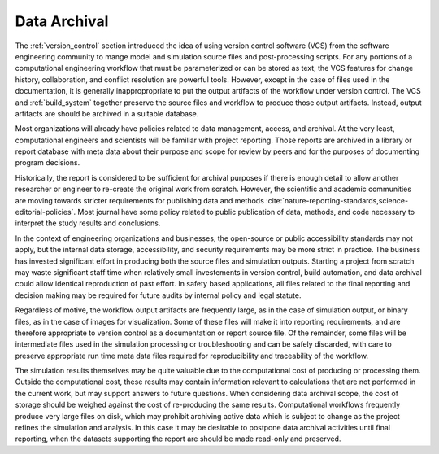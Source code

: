 .. _data_archival:

*************
Data Archival
*************

The :ref:`version_control` section introduced the idea of using version control software (VCS) from the software
engineering community to mange model and simulation source files and post-processing scripts. For any portions of a
computational engineering workflow that must be parameterized or can be stored as text, the VCS features for change
history, collaboration, and conflict resolution are powerful tools. However, except in the case of files used in the
documentation, it is generally inappropropriate to put the output artifacts of the workflow under version control. The
VCS and :ref:`build_system` together preserve the source files and workflow to produce those output artifacts. Instead,
output artifacts are should be archived in a suitable database.

Most organizations will already have policies related to data management, access, and archival. At the very least,
computational engineers and scientists will be familiar with project reporting. Those reports are archived in a library
or report database with meta data about their purpose and scope for review by peers and for the purposes of documenting
program decisions.

Historically, the report is considered to be sufficient for archival purposes if there is enough detail to allow another
researcher or engineer to re-create the original work from scratch. However, the scientific and academic communities are
moving towards stricter requirements for publishing data and methods
:cite:`nature-reporting-standards,science-editorial-policies`. Most journal have some policy related to public
publication of data, methods, and code necessary to interpret the study results and conclusions.

In the context of engineering organizations and businesses, the open-source or public accessibility standards may not
apply, but the internal data storage, accessibility, and security requirements may be more strict in practice. The
business has invested significant effort in producing both the source files and simulation outputs. Starting a project
from scratch may waste significant staff time when relatively small investements in version control, build automation,
and data archival could allow identical reproduction of past effort. In safety based applications, all files related to
the final reporting and decision making may be required for future audits by internal policy and legal statute.

Regardless of motive, the workflow output artifacts are frequently large, as in the case of simulation output, or binary
files, as in the case of images for visualization. Some of these files will make it into reporting requirements, and are
therefore appropriate to version control as a documentation or report source file. Of the remainder, some files will be
intermediate files used in the simulation processing or troubleshooting and can be safely discarded, with care to
preserve appropriate run time meta data files required for reproducibility and traceability of the workflow.

The simulation results themselves may be quite valuable due to the computational cost of producing or processing them.
Outside the computational cost, these results may contain information relevant to calculations that are not performed in
the current work, but may support answers to future questions. When considering data archival scope, the cost of storage
should be weighed against the cost of re-producing the same results. Computational workflows frequently produce very
large files on disk, which may prohibit archiving active data which is subject to change as the project refines the
simulation and analysis. In this case it may be desirable to postpone data archival activities until final reporting,
when the datasets supporting the report are should be made read-only and preserved.
